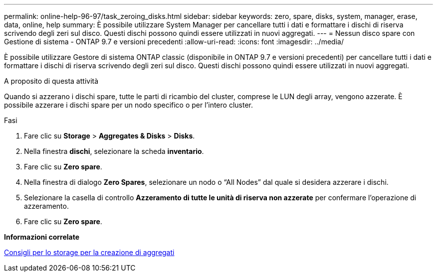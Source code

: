 ---
permalink: online-help-96-97/task_zeroing_disks.html 
sidebar: sidebar 
keywords: zero, spare, disks, system, manager, erase, data, online, help 
summary: È possibile utilizzare System Manager per cancellare tutti i dati e formattare i dischi di riserva scrivendo degli zeri sul disco. Questi dischi possono quindi essere utilizzati in nuovi aggregati. 
---
= Nessun disco spare con Gestione di sistema - ONTAP 9.7 e versioni precedenti
:allow-uri-read: 
:icons: font
:imagesdir: ../media/


[role="lead"]
È possibile utilizzare Gestore di sistema ONTAP classic (disponibile in ONTAP 9.7 e versioni precedenti) per cancellare tutti i dati e formattare i dischi di riserva scrivendo degli zeri sul disco. Questi dischi possono quindi essere utilizzati in nuovi aggregati.

.A proposito di questa attività
Quando si azzerano i dischi spare, tutte le parti di ricambio del cluster, comprese le LUN degli array, vengono azzerate. È possibile azzerare i dischi spare per un nodo specifico o per l'intero cluster.

.Fasi
. Fare clic su *Storage* > *Aggregates & Disks* > *Disks*.
. Nella finestra *dischi*, selezionare la scheda *inventario*.
. Fare clic su *Zero spare*.
. Nella finestra di dialogo *Zero Spares*, selezionare un nodo o "`All Nodes`" dal quale si desidera azzerare i dischi.
. Selezionare la casella di controllo *Azzeramento di tutte le unità di riserva non azzerate* per confermare l'operazione di azzeramento.
. Fare clic su *Zero spare*.


*Informazioni correlate*

xref:concept_storage_recommendations_for_creating_aggregates.adoc[Consigli per lo storage per la creazione di aggregati]
